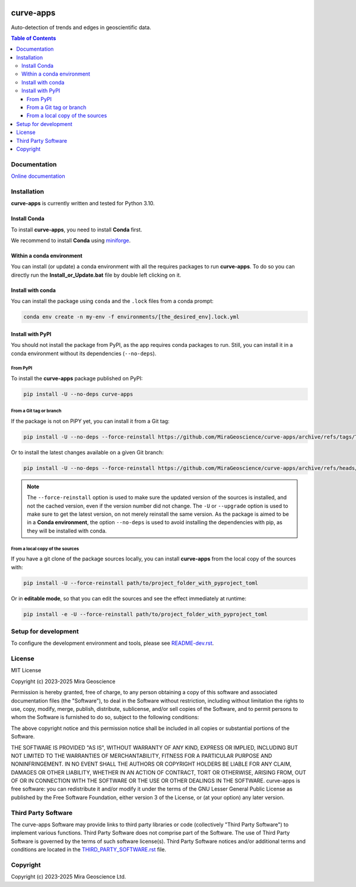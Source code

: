 |coverage| |precommit_ci| |docs| |style| |version| |status| |pyversions|


.. |docs| image:: https://readthedocs.com/projects/mirageoscience-curve-apps/badge/?version=latest
    :alt: Documentation Status
    :target: https://mirageoscience-curve-apps.readthedocs-hosted.com/en/latest/?badge=latest

.. |coverage| image:: https://codecov.io/gh/MiraGeoscience/curve-apps/branch/develop/graph/badge.svg
    :alt: Code coverage
    :target: https://codecov.io/gh/MiraGeoscience/curve-apps

.. |style| image:: https://img.shields.io/badge/code%20style-black-000000.svg
    :alt: Coding style
    :target: https://github.com/pf/black

.. |version| image:: https://img.shields.io/pypi/v/curve-apps.svg
    :alt: version on PyPI
    :target: https://pypi.python.org/pypi/curve-apps/

.. |status| image:: https://img.shields.io/pypi/status/curve-apps.svg
    :alt: version status on PyPI
    :target: https://pypi.python.org/pypi/curve-apps/

.. |pyversions| image:: https://img.shields.io/pypi/pyversions/curve-apps.svg
    :alt: Python versions
    :target: https://pypi.python.org/pypi/curve-apps/

.. |precommit_ci| image:: https://results.pre-commit.ci/badge/github/MiraGeoscience/curve-apps/develop.svg
    :alt: pre-commit.ci status
    :target: https://results.pre-commit.ci/latest/github/MiraGeoscience/curve-apps/develop

.. TODO: configure Code Climate and add top |maintainability| link new |coverage|
    .. |maintainability| image:: https://api.codeclimate.com/v1/badges/_token_/maintainability
    :target: https://codeclimate.com/github/MiraGeoscience/curve-apps/maintainability
    :alt: Maintainability



curve-apps
==========

Auto-detection of trends and edges in geoscientific data.

.. contents:: Table of Contents
   :local:
   :depth: 3

Documentation
^^^^^^^^^^^^^
`Online documentation <https://mirageoscience-curve-apps.readthedocs-hosted.com/en/latest/>`_


Installation
^^^^^^^^^^^^
**curve-apps** is currently written and tested for Python 3.10.

Install Conda
-------------

To install **curve-apps**, you need to install **Conda** first.

We recommend to install **Conda** using `miniforge`_.

.. _miniforge: https://github.com/conda-forge/miniforge

Within a conda environment
--------------------------

You can install (or update) a conda environment with all the requires packages to run **curve-apps**.
To do so you can directly run the **Install_or_Update.bat** file by double left clicking on it.

Install with conda
------------------

You can install the package using ``conda`` and the ``.lock`` files from a conda prompt:

.. code-block:: bash

  conda env create -n my-env -f environments/[the_desired_env].lock.yml

Install with PyPI
-----------------

You should not install the package from PyPI, as the app requires conda packages to run.
Still, you can install it in a conda environment without its dependencies (``--no-deps``).

From PyPI
~~~~~~~~~

To install the **curve-apps** package published on PyPI:

.. code-block:: bash

    pip install -U --no-deps curve-apps

From a Git tag or branch
~~~~~~~~~~~~~~~~~~~~~~~~
If the package is not on PiPY yet, you can install it from a Git tag:

.. code-block:: bash

    pip install -U --no-deps --force-reinstall https://github.com/MiraGeoscience/curve-apps/archive/refs/tags/TAG.zip

Or to install the latest changes available on a given Git branch:

.. code-block:: bash

    pip install -U --no-deps --force-reinstall https://github.com/MiraGeoscience/curve-apps/archive/refs/heads/BRANCH.zip

.. note::
    The ``--force-reinstall`` option is used to make sure the updated version
    of the sources is installed, and not the cached version, even if the version number
    did not change. The ``-U`` or ``--upgrade`` option is used to make sure to get the latest version,
    on not merely reinstall the same version. As the package is aimed to be in a **Conda environment**, the option ``--no-deps`` is used to avoid installing the dependencies with pip, as they will be installed with conda.

From a local copy of the sources
~~~~~~~~~~~~~~~~~~~~~~~~~~~~~~~~
If you have a git clone of the package sources locally,
you can install **curve-apps** from the local copy of the sources with:

.. code-block:: bash

    pip install -U --force-reinstall path/to/project_folder_with_pyproject_toml

Or in **editable mode**, so that you can edit the sources and see the effect immediately at runtime:

.. code-block:: bash

    pip install -e -U --force-reinstall path/to/project_folder_with_pyproject_toml

Setup for development
^^^^^^^^^^^^^^^^^^^^^
To configure the development environment and tools, please see `README-dev.rst`_.

.. _README-dev.rst: README-dev.rst

License
^^^^^^^
MIT License

Copyright (c) 2023-2025 Mira Geoscience

Permission is hereby granted, free of charge, to any person obtaining a copy
of this software and associated documentation files (the "Software"), to deal
in the Software without restriction, including without limitation the rights
to use, copy, modify, merge, publish, distribute, sublicense, and/or sell
copies of the Software, and to permit persons to whom the Software is
furnished to do so, subject to the following conditions:

The above copyright notice and this permission notice shall be included in all
copies or substantial portions of the Software.

THE SOFTWARE IS PROVIDED "AS IS", WITHOUT WARRANTY OF ANY KIND, EXPRESS OR
IMPLIED, INCLUDING BUT NOT LIMITED TO THE WARRANTIES OF MERCHANTABILITY,
FITNESS FOR A PARTICULAR PURPOSE AND NONINFRINGEMENT. IN NO EVENT SHALL THE
AUTHORS OR COPYRIGHT HOLDERS BE LIABLE FOR ANY CLAIM, DAMAGES OR OTHER
LIABILITY, WHETHER IN AN ACTION OF CONTRACT, TORT OR OTHERWISE, ARISING FROM,
OUT OF OR IN CONNECTION WITH THE SOFTWARE OR THE USE OR OTHER DEALINGS IN THE
SOFTWARE.
curve-apps is free software: you can redistribute it and/or modify
it under the terms of the GNU Lesser General Public License as published by
the Free Software Foundation, either version 3 of the License, or
(at your option) any later version.


Third Party Software
^^^^^^^^^^^^^^^^^^^^
The curve-apps Software may provide links to third party libraries or code (collectively "Third Party Software")
to implement various functions. Third Party Software does not comprise part of the Software.
The use of Third Party Software is governed by the terms of such software license(s).
Third Party Software notices and/or additional terms and conditions are located in the
`THIRD_PARTY_SOFTWARE.rst`_ file.

.. _THIRD_PARTY_SOFTWARE.rst: ./docs/source/THIRD_PARTY_SOFTWARE.rst

Copyright
^^^^^^^^^
Copyright (c) 2023-2025 Mira Geoscience Ltd.
